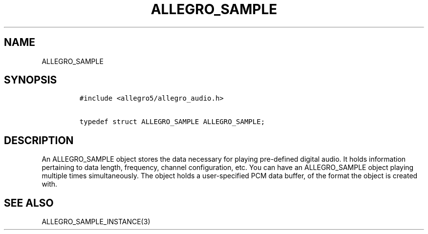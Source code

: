 .TH ALLEGRO_SAMPLE 3 "" "Allegro reference manual"
.SH NAME
.PP
ALLEGRO_SAMPLE
.SH SYNOPSIS
.IP
.nf
\f[C]
#include\ <allegro5/allegro_audio.h>

typedef\ struct\ ALLEGRO_SAMPLE\ ALLEGRO_SAMPLE;
\f[]
.fi
.SH DESCRIPTION
.PP
An ALLEGRO_SAMPLE object stores the data necessary for playing
pre-defined digital audio.
It holds information pertaining to data length, frequency, channel
configuration, etc.
You can have an ALLEGRO_SAMPLE object playing multiple times
simultaneously.
The object holds a user-specified PCM data buffer, of the format
the object is created with.
.SH SEE ALSO
.PP
ALLEGRO_SAMPLE_INSTANCE(3)
